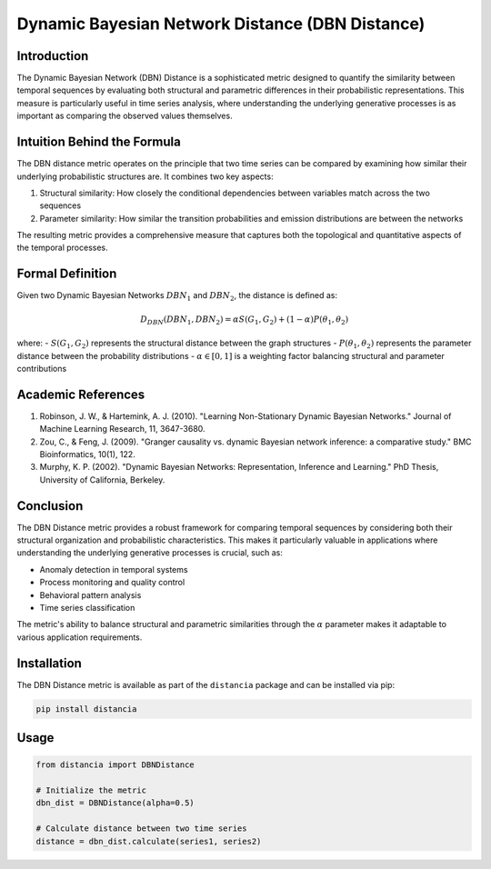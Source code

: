 =======================================================
Dynamic Bayesian Network Distance (DBN Distance)
=======================================================

Introduction
------------
The Dynamic Bayesian Network (DBN) Distance is a sophisticated metric designed to quantify the similarity between temporal sequences by evaluating both structural and parametric differences in their probabilistic representations. This measure is particularly useful in time series analysis, where understanding the underlying generative processes is as important as comparing the observed values themselves.

Intuition Behind the Formula
---------------------------
The DBN distance metric operates on the principle that two time series can be compared by examining how similar their underlying probabilistic structures are. It combines two key aspects:

1. Structural similarity: How closely the conditional dependencies between variables match across the two sequences
2. Parameter similarity: How similar the transition probabilities and emission distributions are between the networks

The resulting metric provides a comprehensive measure that captures both the topological and quantitative aspects of the temporal processes.

Formal Definition
----------------
Given two Dynamic Bayesian Networks :math:`DBN_1` and :math:`DBN_2`, the distance is defined as:

.. math::

   D_{DBN}(DBN_1, DBN_2) = \alpha S(G_1, G_2) + (1-\alpha) P(θ_1, θ_2)

where:
- :math:`S(G_1, G_2)` represents the structural distance between the graph structures
- :math:`P(θ_1, θ_2)` represents the parameter distance between the probability distributions
- :math:`\alpha \in [0,1]` is a weighting factor balancing structural and parameter contributions

Academic References
-----------------
1. Robinson, J. W., & Hartemink, A. J. (2010). "Learning Non-Stationary Dynamic Bayesian Networks." Journal of Machine Learning Research, 11, 3647-3680.

2. Zou, C., & Feng, J. (2009). "Granger causality vs. dynamic Bayesian network inference: a comparative study." BMC Bioinformatics, 10(1), 122.

3. Murphy, K. P. (2002). "Dynamic Bayesian Networks: Representation, Inference and Learning." PhD Thesis, University of California, Berkeley.

Conclusion
---------
The DBN Distance metric provides a robust framework for comparing temporal sequences by considering both their structural organization and probabilistic characteristics. This makes it particularly valuable in applications where understanding the underlying generative processes is crucial, such as:

* Anomaly detection in temporal systems
* Process monitoring and quality control
* Behavioral pattern analysis
* Time series classification

The metric's ability to balance structural and parametric similarities through the :math:`\alpha` parameter makes it adaptable to various application requirements.

Installation
-----------
The DBN Distance metric is available as part of the ``distancia`` package and can be installed via pip:

.. code-block:: bash

   pip install distancia

Usage
-----
.. code-block:: python

   from distancia import DBNDistance
   
   # Initialize the metric
   dbn_dist = DBNDistance(alpha=0.5)
   
   # Calculate distance between two time series
   distance = dbn_dist.calculate(series1, series2)
